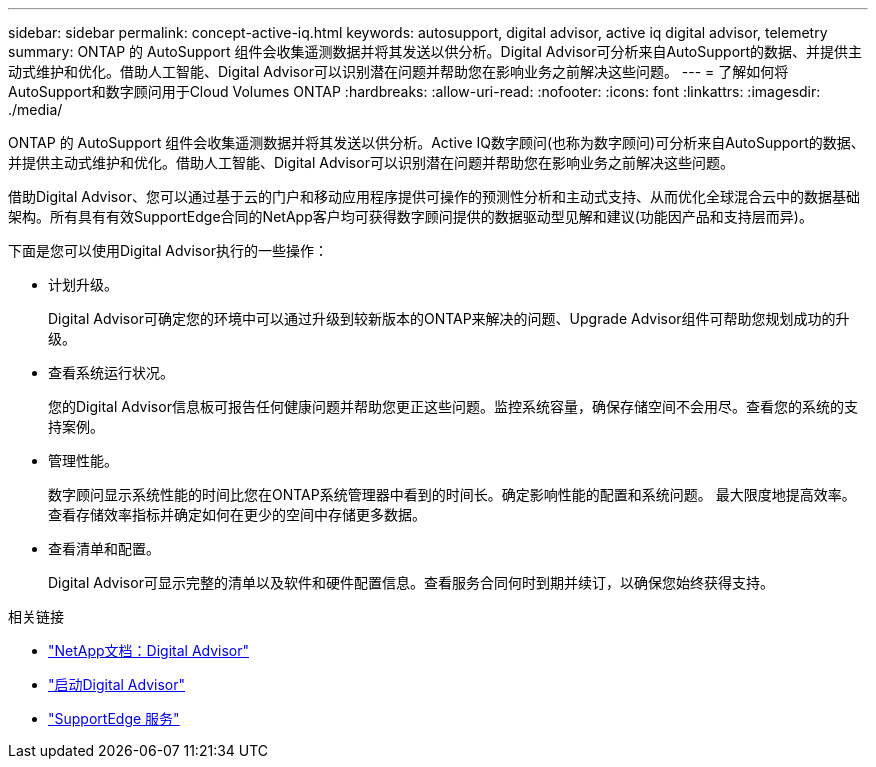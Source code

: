 ---
sidebar: sidebar 
permalink: concept-active-iq.html 
keywords: autosupport, digital advisor, active iq digital advisor, telemetry 
summary: ONTAP 的 AutoSupport 组件会收集遥测数据并将其发送以供分析。Digital Advisor可分析来自AutoSupport的数据、并提供主动式维护和优化。借助人工智能、Digital Advisor可以识别潜在问题并帮助您在影响业务之前解决这些问题。 
---
= 了解如何将AutoSupport和数字顾问用于Cloud Volumes ONTAP
:hardbreaks:
:allow-uri-read: 
:nofooter: 
:icons: font
:linkattrs: 
:imagesdir: ./media/


[role="lead"]
ONTAP 的 AutoSupport 组件会收集遥测数据并将其发送以供分析。Active IQ数字顾问(也称为数字顾问)可分析来自AutoSupport的数据、并提供主动式维护和优化。借助人工智能、Digital Advisor可以识别潜在问题并帮助您在影响业务之前解决这些问题。

借助Digital Advisor、您可以通过基于云的门户和移动应用程序提供可操作的预测性分析和主动式支持、从而优化全球混合云中的数据基础架构。所有具有有效SupportEdge合同的NetApp客户均可获得数字顾问提供的数据驱动型见解和建议(功能因产品和支持层而异)。

下面是您可以使用Digital Advisor执行的一些操作：

* 计划升级。
+
Digital Advisor可确定您的环境中可以通过升级到较新版本的ONTAP来解决的问题、Upgrade Advisor组件可帮助您规划成功的升级。

* 查看系统运行状况。
+
您的Digital Advisor信息板可报告任何健康问题并帮助您更正这些问题。监控系统容量，确保存储空间不会用尽。查看您的系统的支持案例。

* 管理性能。
+
数字顾问显示系统性能的时间比您在ONTAP系统管理器中看到的时间长。确定影响性能的配置和系统问题。
最大限度地提高效率。查看存储效率指标并确定如何在更少的空间中存储更多数据。

* 查看清单和配置。
+
Digital Advisor可显示完整的清单以及软件和硬件配置信息。查看服务合同何时到期并续订，以确保您始终获得支持。



.相关链接
* https://docs.netapp.com/us-en/active-iq/["NetApp文档：Digital Advisor"^]
* https://aiq.netapp.com/custom-dashboard/search["启动Digital Advisor"^]
* https://www.netapp.com/us/services/support-edge.aspx["SupportEdge 服务"^]

